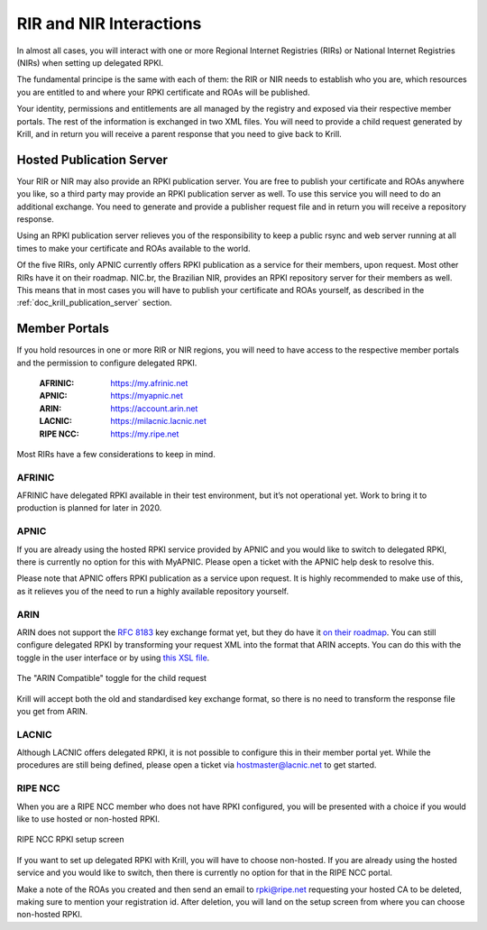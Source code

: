 .. _doc_krill_parent_interactions:

RIR and NIR Interactions
========================

In almost all cases, you will interact with one or more Regional Internet
Registries (RIRs) or National Internet Registries (NIRs) when setting up
delegated RPKI.

The fundamental principe is the same with each of them: the RIR or NIR needs to
establish who you are, which resources you are entitled to and where your
RPKI certificate and ROAs will be published.

Your identity, permissions and entitlements are all managed by the registry and
exposed via their respective member portals. The rest of the information is
exchanged in two XML files. You  will need to provide a child request generated
by Krill, and in return you will receive a parent response that you need to give
back to Krill.

Hosted Publication Server
-------------------------

Your RIR or NIR may also provide an RPKI publication server. You are free to
publish your certificate and ROAs anywhere you like, so a third party may
provide an RPKI publication server as well. To use this service you will need to
do an additional exchange. You need to generate and provide a publisher request
file and in return you will receive a repository response.

Using an RPKI publication server relieves you of the responsibility to keep
a public rsync and web server running at all times to make your certificate and
ROAs available to the world.

Of the five RIRs, only APNIC currently offers RPKI publication as a service for
their members, upon request. Most other RIRs have it on their roadmap. NIC.br,
the Brazilian NIR, provides an RPKI repository server for their members as well.
This means that in most cases you will have to publish your certificate and ROAs
yourself, as described in the :ref:`doc_krill_publication_server` section.

Member Portals
--------------

If you hold resources in one or more RIR or NIR regions, you will need to have
access to the respective member portals and the permission to configure
delegated RPKI.

  :AFRINIC:
       https://my.afrinic.net

  :APNIC:
       https://myapnic.net

  :ARIN:
       https://account.arin.net

  :LACNIC:
       https://milacnic.lacnic.net

  :RIPE NCC:
       https://my.ripe.net

Most RIRs have a few considerations to keep in mind.

AFRINIC
"""""""

AFRINIC have delegated RPKI available in their test environment, but it’s not
operational yet. Work to bring it to production is planned for later in 2020.

APNIC
"""""

If you are already using the hosted RPKI service provided by APNIC and you would
like to switch to delegated RPKI, there is currently no option for this with
MyAPNIC. Please open a ticket with the APNIC help desk to resolve this.

Please note that APNIC offers RPKI publication as a service upon request. It is
highly recommended to make use of this, as it relieves you of the need to run a
highly available repository yourself.

ARIN
""""

ARIN does not support the :RFC:`8183` key exchange format yet, but
they do have it `on their roadmap
<https://www.arin.net/participate/community/acsp/suggestions/2020-3/>`_. You can
still configure delegated RPKI by transforming your request XML into the format
that ARIN accepts. You can do this with the toggle in the user interface or by
using `this XSL file
<https://raw.githubusercontent.com/dragonresearch/rpki.net/master/potpourri/oob-translate.xsl>`_.

.. figure:: img/arin-child-request-toggle.png
    :align: center
    :width: 100%
    :alt: ARIN Compatible toggle

    The "ARIN Compatible" toggle for the child request

Krill will accept both the old and standardised key exchange format, so there
is no need to transform the response file you get from ARIN.

LACNIC
""""""

Although LACNIC offers delegated RPKI, it is not possible to configure this in
their member portal yet. While the procedures are still being defined, please
open a ticket via hostmaster@lacnic.net to get started.

RIPE NCC
""""""""

When you are a RIPE NCC member who does not have RPKI configured, you will be
presented with a choice if you would like to use hosted or non-hosted RPKI.

.. figure:: img/ripencc-hosted-non-hosted.png
    :align: center
    :width: 100%
    :alt: RIPE NCC RPKI setup screen

    RIPE NCC RPKI setup screen

If you want to set up delegated RPKI with Krill, you will have to choose
non-hosted. If you are already using the hosted service and you would like to
switch, then there is currently no option for that in the RIPE NCC portal.

Make a note of the ROAs you created and then send an email to rpki@ripe.net
requesting your hosted CA to be deleted, making sure to mention your
registration id. After deletion, you will land on the setup screen from where
you can choose non-hosted RPKI.
